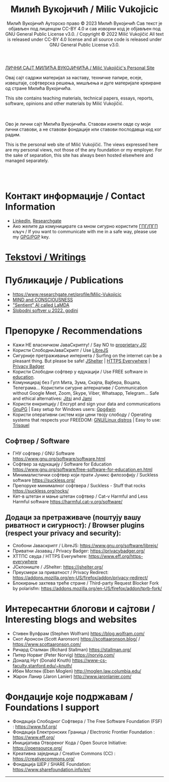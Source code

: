 #+AUTHOR: Милић Вукојичић Ауторско право © 2023 Милић Вукојичић Сав текст је објављен под лиценцом CC-BY 4.0  и сав изворни код је објављен под  GNU General Public License v3.0. / Copyright © 2022 Milić Vukojičić All text is released under CC-BY 4.0 license and all source code is released under GNU General Public License v3.0.
#+TITLE: Милић Вукојичић / Milic Vukojicic


#+BEGIN_CENTER

[[https://www.милићвукојичић.од.срб][ЛИЧНИ САЈТ МИЛИЋА ВУКОЈИЧИЋА / Milić Vukojičić's Personal Site]]

Овај сајт садржи материјал за наставу, техничке папире,
есеје, извештаје, софтверска решења, мишљења и дуге материјале креиране од стране Милића Вукојичића.

This site contains teaching materials, technical papers,
essays, reports, software, opinions and other materials by Milić Vukojičić.

#+END_CENTER

\\
\\

Ово је лични сајт Милића Вукојичића.
Ставови изнети овде су моји лични ставови, а не ставови фондације или ставови послодавца код ког радим.

This is the personal web site of Milić Vukojičić.
The views expressed here are my personal views, not those of the any foundation or my employer.
For the sake of separation, this site has always been hosted elsewhere and managed separately.

\\
\\

* Контакт информације / Contact Information
+ [[https://rs.linkedin.com/in/mili%C4%87-vukoji%C4%8Di%C4%87-9b2124222?original_referer=][LinkedIn]], [[https://www.researchgate.net/profile/Milic-Vukojicic][Researchgate]] 
+ Ако желите да комуницирате са мном сигурно користите [[https://www.милићвукојичић.од.срб/gpg.html][ГПГ/ПГП]] кључ / If you want to communicate with me in a safe way, please use my [[https://www.милићвукојичић.од.срб/gpg.html][GPG/PGP]] key.

* [[http://милићвукојичић.од.срб/tekstovi.html][Tekstovi / Writings]]

* Публикације / Publications
- https://www.researchgate.net/profile/Milic-Vukojicic
- [[http:www/милићвукојичић.од.срб/mind.html][MIND and CONSCIOUSNESS]]
- [[http:www/милићвукојичић.од.срб/sentient.html]["Sentient" AI called LaMDA]]
- [[http:www/милићвукојичић.од.срб/slobodnisoftver2022.html][Slobodni softver u 2022. godini]]

* Препоруке / Recommendations
+ Кажи НЕ власничком ЈаваСкрипту! / Say NO to [[https://www.gnu.org/philosophy/javascript-trap.html][proprietary JS!]]
+ Користи СлободниЈаваСкрипт / Use [[https://www.gnu.org/software/librejs/][LibreJS]]
+ Сигурније претраживање интернета / Surfing on the internet can be a pleasant thing. But please be safe! [[https://jshelter.org/][JShelter]] | [[https://www.eff.org/https-everywhere][HTTPS Everywhere]] | [[https://privacybadger.org/][Privacy Badger]]
+ Користи Слободни софтвер у едукацији / Use FREE software in [[https://www.gnu.org/software/free-software-for-education.html][education]].
+ Комуницирај без Гугл Мита, Зума, Скајпа, Вајбера, Воцапа, Телеграма… Користити сигурне алтернативе / Communication without Google Meet, Zoom, Skype, Viber, Whatsapp, Telegram… Safe and ethical alternatives: [[https://meet.jit.si/][Jitsi]] and [[https://jami.net/][Jami]]
+ Користи енкрипцију / Encrypt and sign your data and communications [[https://gnupg.org/][GnuPG]] | Easy setup for Windows users: [[https://www.gpg4win.org/download.html][Gpg4win]]
+ Користи оперативни систем који цени твоју слободу / Operating systems that respects your FREEDOM: [[https://www.gnu.org/distros/free-distros.html][GNU/Linux distros]] | Easy to use: [[https://trisquel.info/][Trisquel]]

** Софтвер / Software
+ ГНУ софтвер / GNU Software https://www.gnu.org/software/software.html
+ Софтвер за едукацију / Software for Education https://www.gnu.org/software/free-software-for-education.en.html
+ Минималистички софтвер који прати Јуникс филозофију / Suckless software https://suckless.org/
+ Препоруке минималног софтвера / Suckless - Stuff that rocks https://suckless.org/rocks/
+ Кет-в штетан и мање штетан софтвер / Cat-v Harmful and Less Harmful software https://harmful.cat-v.org/software/

** Додаци за претраживаче (поштују вашу риватност и сигурност): / Browser plugins (respect your privacy and security):
+ Слобони Јаваскрипт / LibreJS: https://www.gnu.org/software/librejs/
+ Приватни Јазавац / Privacy Badger: https://privacybadger.org/
+ ХТТПС свуда / HTTPS Everywhere: https://www.eff.org/https-everywhere
+ ЈСклониште / JShelter: https://jshelter.org/
+ Преусмери за приватност / Privacy Redirect: https://addons.mozilla.org/en-US/firefox/addon/privacy-redirect/
+ Блокирање захтева треће стране / Third-party Request Blocker Fork by polarisfm: https://addons.mozilla.org/en-US/firefox/addon/tprb-fork/

* Интересантни блогови и сајтови / Interesting blogs and websites
+ Стивен Вулфрам (Stephen Wolfram)     https://blog.wolfram.com/
+ Скот Аронсон (Scott Aaronson)     https://scottaaronson.blog/ / https://www.scottaaronson.com/
+ Ричард Сталман (Richard Stallman)     https://stallman.org/
+ Питер Норвиг (Peter Norvig)     https://norvig.com/
+ Доналд Нут (Donald Knuth)     https://www-cs-faculty.stanford.edu/~knuth/
+ Ибен Моглен (Eben Moglen)  http://moglen.law.columbia.edu/
+ Жарон Ланир (Jaron Lanier)  http://www.jaronlanier.com/

* Фондације које подржавам / Foundations I support
+ Фондација Слободног Софтвера /  The Free Software Foundation (FSF) : https://www.fsf.org/
+ Фондација Електронских Граница /  Electronic Frontier Foundation : https://www.eff.org/
+ Иницијатива Отвореног Кода / Open Source Initiative: https://opensource.org/
+ Креативна заједница /  Creative Commons (CC) : https://creativecommons.org/
+ Фондација ШЕР / SHARE Foundation: https://www.sharefoundation.info/en/


-----
#+EMAIL:  vukojicic тачка milic знак "ет" google тачка com / vukojicic dot milic at gmail dot com
#+OPTIONS: toc:nil   
#+OPTIONS: num:nil
